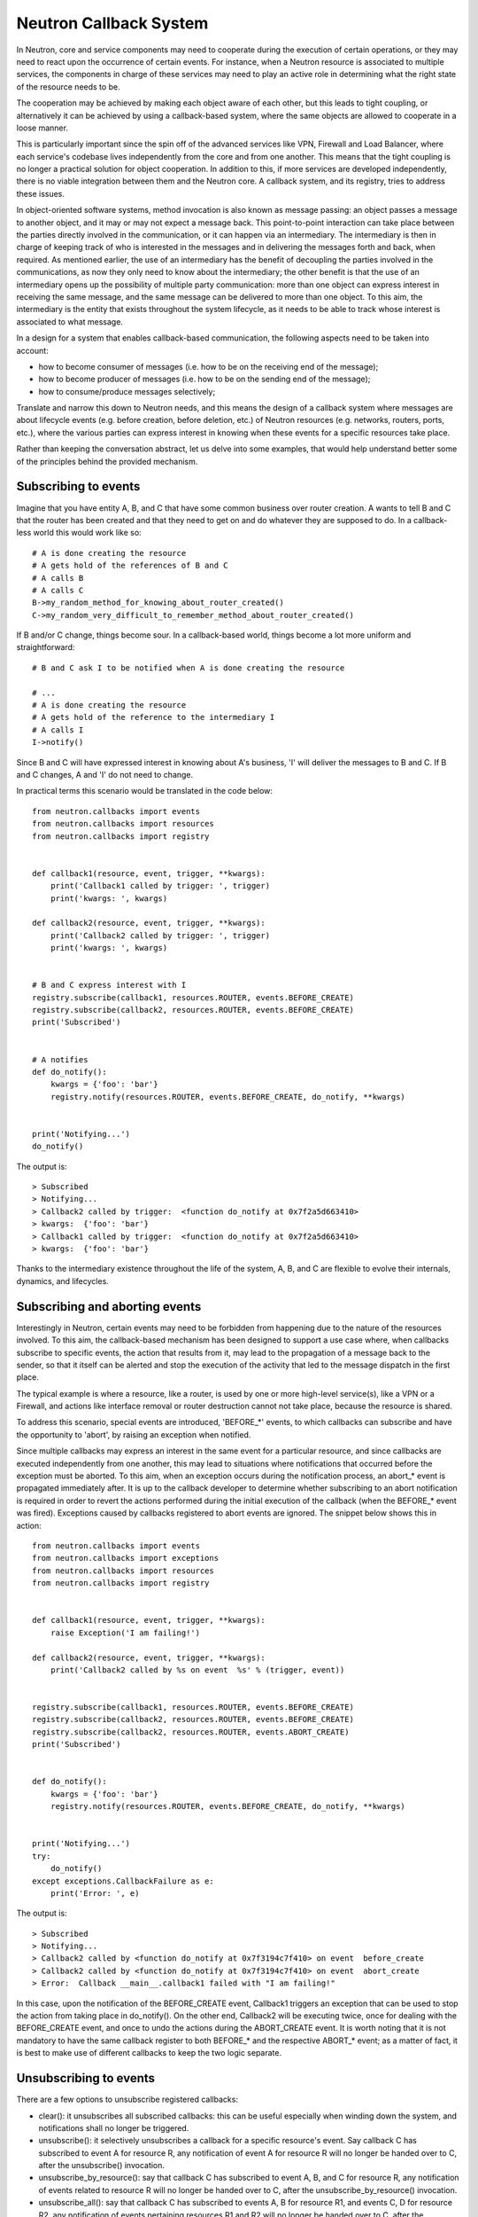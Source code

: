 ..
      Licensed under the Apache License, Version 2.0 (the "License"); you may
      not use this file except in compliance with the License. You may obtain
      a copy of the License at

          http://www.apache.org/licenses/LICENSE-2.0

      Unless required by applicable law or agreed to in writing, software
      distributed under the License is distributed on an "AS IS" BASIS, WITHOUT
      WARRANTIES OR CONDITIONS OF ANY KIND, either express or implied. See the
      License for the specific language governing permissions and limitations
      under the License.


      Convention for heading levels in Neutron devref:
      =======  Heading 0 (reserved for the title in a document)
      -------  Heading 1
      ~~~~~~~  Heading 2
      +++++++  Heading 3
      '''''''  Heading 4
      (Avoid deeper levels because they do not render well.)


Neutron Callback System
=======================

In Neutron, core and service components may need to cooperate during the
execution of certain operations, or they may need to react upon the occurrence
of certain events. For instance, when a Neutron resource is associated to
multiple services, the components in charge of these services may need to play
an active role in determining what the right state of the resource needs to be.

The cooperation may be achieved by making each object aware of each other, but
this leads to tight coupling, or alternatively it can be achieved by using a
callback-based system, where the same objects are allowed to cooperate in a
loose manner.

This is particularly important since the spin off of the advanced services like
VPN, Firewall and Load Balancer, where each service's codebase lives independently
from the core and from one another. This means that the tight coupling is no longer
a practical solution for object cooperation. In addition to this, if more services
are developed independently, there is no viable integration between them and the
Neutron core. A callback system, and its registry, tries to address these issues.

In object-oriented software systems, method invocation is also known as message
passing: an object passes a message to another object, and it may or may not expect
a message back. This point-to-point interaction can take place between the parties
directly involved in the communication, or it can happen via an intermediary. The
intermediary is then in charge of keeping track of who is interested in the messages
and in delivering the messages forth and back, when required. As mentioned earlier,
the use of an intermediary has the benefit of decoupling the parties involved
in the communications, as now they only need to know about the intermediary; the
other benefit is that the use of an intermediary opens up the possibility of
multiple party communication: more than one object can express interest in
receiving the same message, and the same message can be delivered to more than
one object. To this aim, the intermediary is the entity that exists throughout
the system lifecycle, as it needs to be able to track whose interest is associated
to what message.

In a design for a system that enables callback-based communication, the following
aspects need to be taken into account:

* how to become consumer of messages (i.e. how to be on the receiving end of the message);
* how to become producer of messages (i.e. how to be on the sending end of the message);
* how to consume/produce messages selectively;

Translate and narrow this down to Neutron needs, and this means the design of a callback
system where messages are about lifecycle events (e.g. before creation, before
deletion, etc.) of Neutron resources (e.g. networks, routers, ports, etc.), where the
various parties can express interest in knowing when these events for a specific
resources take place.

Rather than keeping the conversation abstract, let us delve into some examples, that would
help understand better some of the principles behind the provided mechanism.


Subscribing to events
---------------------

Imagine that you have entity A, B, and C that have some common business over router creation.
A wants to tell B and C that the router has been created and that they need to get on and
do whatever they are supposed to do. In a callback-less world this would work like so:

::

  # A is done creating the resource
  # A gets hold of the references of B and C
  # A calls B
  # A calls C
  B->my_random_method_for_knowing_about_router_created()
  C->my_random_very_difficult_to_remember_method_about_router_created()

If B and/or C change, things become sour. In a callback-based world, things become a lot
more uniform and straightforward:

::

  # B and C ask I to be notified when A is done creating the resource

  # ...
  # A is done creating the resource
  # A gets hold of the reference to the intermediary I
  # A calls I
  I->notify()

Since B and C will have expressed interest in knowing about A's business, 'I' will
deliver the messages to B and C. If B and C changes, A and 'I' do not need to change.

In practical terms this scenario would be translated in the code below:

::

  from neutron.callbacks import events
  from neutron.callbacks import resources
  from neutron.callbacks import registry


  def callback1(resource, event, trigger, **kwargs):
      print('Callback1 called by trigger: ', trigger)
      print('kwargs: ', kwargs)

  def callback2(resource, event, trigger, **kwargs):
      print('Callback2 called by trigger: ', trigger)
      print('kwargs: ', kwargs)


  # B and C express interest with I
  registry.subscribe(callback1, resources.ROUTER, events.BEFORE_CREATE)
  registry.subscribe(callback2, resources.ROUTER, events.BEFORE_CREATE)
  print('Subscribed')


  # A notifies
  def do_notify():
      kwargs = {'foo': 'bar'}
      registry.notify(resources.ROUTER, events.BEFORE_CREATE, do_notify, **kwargs)


  print('Notifying...')
  do_notify()


The output is:

::

  > Subscribed
  > Notifying...
  > Callback2 called by trigger:  <function do_notify at 0x7f2a5d663410>
  > kwargs:  {'foo': 'bar'}
  > Callback1 called by trigger:  <function do_notify at 0x7f2a5d663410>
  > kwargs:  {'foo': 'bar'}

Thanks to the intermediary existence throughout the life of the system, A, B, and C
are flexible to evolve their internals, dynamics, and lifecycles.


Subscribing and aborting events
-------------------------------

Interestingly in Neutron, certain events may need to be forbidden from happening due to the
nature of the resources involved. To this aim, the callback-based mechanism has been designed
to support a use case where, when callbacks subscribe to specific events, the action that
results from it, may lead to the propagation of a message back to the sender, so that it itself
can be alerted and stop the execution of the activity that led to the message dispatch in the
first place.

The typical example is where a resource, like a router, is used by one or more high-level
service(s), like a VPN or a Firewall, and actions like interface removal or router destruction
cannot not take place, because the resource is shared.

To address this scenario, special events are introduced, 'BEFORE_*' events, to which callbacks
can subscribe and have the opportunity to 'abort', by raising an exception when notified.

Since multiple callbacks may express an interest in the same event for a particular resource,
and since callbacks are executed independently from one another, this may lead to situations
where notifications that occurred before the exception must be aborted. To this aim, when an
exception occurs during the notification process, an abort_* event is propagated immediately
after. It is up to the callback developer to determine whether subscribing to an abort
notification is required in order to revert the actions performed during the initial execution
of the callback (when the BEFORE_* event was fired). Exceptions caused by callbacks registered
to abort events are ignored. The snippet below shows this in action:

::

  from neutron.callbacks import events
  from neutron.callbacks import exceptions
  from neutron.callbacks import resources
  from neutron.callbacks import registry


  def callback1(resource, event, trigger, **kwargs):
      raise Exception('I am failing!')

  def callback2(resource, event, trigger, **kwargs):
      print('Callback2 called by %s on event  %s' % (trigger, event))


  registry.subscribe(callback1, resources.ROUTER, events.BEFORE_CREATE)
  registry.subscribe(callback2, resources.ROUTER, events.BEFORE_CREATE)
  registry.subscribe(callback2, resources.ROUTER, events.ABORT_CREATE)
  print('Subscribed')


  def do_notify():
      kwargs = {'foo': 'bar'}
      registry.notify(resources.ROUTER, events.BEFORE_CREATE, do_notify, **kwargs)


  print('Notifying...')
  try:
      do_notify()
  except exceptions.CallbackFailure as e:
      print('Error: ', e)

The output is:

::

  > Subscribed
  > Notifying...
  > Callback2 called by <function do_notify at 0x7f3194c7f410> on event  before_create
  > Callback2 called by <function do_notify at 0x7f3194c7f410> on event  abort_create
  > Error:  Callback __main__.callback1 failed with "I am failing!"

In this case, upon the notification of the BEFORE_CREATE event, Callback1 triggers an exception
that can be used to stop the action from taking place in do_notify(). On the other end, Callback2
will be executing twice, once for dealing with the BEFORE_CREATE event, and once to undo the
actions during the ABORT_CREATE event. It is worth noting that it is not mandatory to have
the same callback register to both BEFORE_* and the respective ABORT_* event; as a matter of
fact, it is best to make use of different callbacks to keep the two logic separate.


Unsubscribing to events
-----------------------

There are a few options to unsubscribe registered callbacks:

* clear(): it unsubscribes all subscribed callbacks: this can be useful especially when
  winding down the system, and notifications shall no longer be triggered.
* unsubscribe(): it selectively unsubscribes a callback for a specific resource's event.
  Say callback C has subscribed to event A for resource R, any notification of event A
  for resource R will no longer be handed over to C, after the unsubscribe() invocation.
* unsubscribe_by_resource(): say that callback C has subscribed to event A, B, and C for
  resource R, any notification of events related to resource R will no longer be handed
  over to C, after the unsubscribe_by_resource() invocation.
* unsubscribe_all(): say that callback C has subscribed to events A, B for resource R1,
  and events C, D for resource R2, any notification of events pertaining resources R1 and
  R2 will no longer be handed over to C, after the unsubscribe_all() invocation.

The snippet below shows these concepts in action:

::

  from neutron.callbacks import events
  from neutron.callbacks import exceptions
  from neutron.callbacks import resources
  from neutron.callbacks import registry


  def callback1(resource, event, trigger, **kwargs):
      print('Callback1 called by %s on event %s for resource %s' % (trigger, event, resource))


  def callback2(resource, event, trigger, **kwargs):
      print('Callback2 called by %s on event %s for resource %s' % (trigger, event, resource))


  registry.subscribe(callback1, resources.ROUTER, events.BEFORE_READ)
  registry.subscribe(callback1, resources.ROUTER, events.BEFORE_CREATE)
  registry.subscribe(callback1, resources.ROUTER, events.AFTER_DELETE)
  registry.subscribe(callback1, resources.PORT, events.BEFORE_UPDATE)
  registry.subscribe(callback2, resources.ROUTER_GATEWAY, events.BEFORE_UPDATE)
  print('Subscribed')


  def do_notify():
      print('Notifying...')
      kwargs = {'foo': 'bar'}
      registry.notify(resources.ROUTER, events.BEFORE_READ, do_notify, **kwargs)
      registry.notify(resources.ROUTER, events.BEFORE_CREATE, do_notify, **kwargs)
      registry.notify(resources.ROUTER, events.AFTER_DELETE, do_notify, **kwargs)
      registry.notify(resources.PORT, events.BEFORE_UPDATE, do_notify, **kwargs)
      registry.notify(resources.ROUTER_GATEWAY, events.BEFORE_UPDATE, do_notify, **kwargs)


  do_notify()
  registry.unsubscribe(callback1, resources.ROUTER, events.BEFORE_READ)
  do_notify()
  registry.unsubscribe_by_resource(callback1, resources.PORT)
  do_notify()
  registry.unsubscribe_all(callback1)
  do_notify()
  registry.clear()
  do_notify()

The output is:

::

  Subscribed
  Notifying...
  Callback1 called by <function do_notify at 0x7f062c8f67d0> on event before_read for resource router
  Callback1 called by <function do_notify at 0x7f062c8f67d0> on event before_create for resource router
  Callback1 called by <function do_notify at 0x7f062c8f67d0> on event after_delete for resource router
  Callback1 called by <function do_notify at 0x7f062c8f67d0> on event before_update for resource port
  Callback2 called by <function do_notify at 0x7f062c8f67d0> on event before_update for resource router_gateway
  Notifying...
  Callback1 called by <function do_notify at 0x7f062c8f67d0> on event before_create for resource router
  Callback1 called by <function do_notify at 0x7f062c8f67d0> on event after_delete for resource router
  Callback1 called by <function do_notify at 0x7f062c8f67d0> on event before_update for resource port
  Callback2 called by <function do_notify at 0x7f062c8f67d0> on event before_update for resource router_gateway
  Notifying...
  Callback1 called by <function do_notify at 0x7f062c8f67d0> on event before_create for resource router
  Callback1 called by <function do_notify at 0x7f062c8f67d0> on event after_delete for resource router
  Callback2 called by <function do_notify at 0x7f062c8f67d0> on event before_update for resource router_gateway
  Notifying...
  Callback2 called by <function do_notify at 0x7f062c8f67d0> on event before_update for resource router_gateway
  Notifying...


FAQ
---

Can I use the callbacks registry to subscribe and notify non-core resources and events?

   Short answer is yes. The callbacks module defines literals for what are considered core Neutron
   resources and events. However, the ability to subscribe/notify is not limited to these as you
   can use your own defined resources and/or events. Just make sure you use string literals, as
   typos are common, and the registry does not provide any runtime validation. Therefore, make
   sure you test your code!

What is the relationship between Callbacks and Taskflow?

   There is no overlap between Callbacks and Taskflow or mutual exclusion; as matter of fact they
   can be combined; You could have a callback that goes on and trigger a taskflow. It is a nice
   way of separating implementation from abstraction, because you can keep the callback in place
   and change Taskflow with something else.

Is there any ordering guarantee during notifications?

  No, the ordering in which callbacks are notified is completely arbitrary by design: callbacks
  should know nothing about each other, and ordering should not matter; a callback will always be
  notified and its outcome should always be the same regardless as to in which order is it
  notified. Priorities can be a future extension, if a use case arises that require enforced
  ordering.

How is the the notifying object expected to interact with the subscribing objects?

  The ``notify`` method implements a one-way communication paradigm: the notifier sends a message
  without expecting a response back (in other words it fires and forget). However, due to the nature
  of Python, the payload can be mutated by the subscribing objects, and this can lead to unexpected
  behavior of your code, if you assume that this is the intentional design. Bear in mind, that
  passing-by-value using deepcopy was not chosen for efficiency reasons. Having said that, if you
  intend for the notifier object to expect a response, then the notifier itself would need to act
  as a subscriber.

Is the registry thread-safe?

  Short answer is no: it is not safe to make mutations while callbacks are being called (more
  details as to why can be found `here <https://hg.python.org/releasing/2.7.9/file/753a8f457ddc/Objects/dictobject.c#l937>`_).
  A mutation could happen if a 'subscribe'/'unsubscribe' operation interleaves with the execution
  of the notify loop. Albeit there is a possibility that things may end up in a bad state, the
  registry works correctly under the assumption that subscriptions happen at the very beginning
  of the life of the process and that the unsubscriptions (if any) take place at the very end.
  In this case, chances that things do go badly may be pretty slim. Making the registry
  thread-safe will be considered as a future improvement.

What kind of function can be a callback?

  Anything you fancy: lambdas, 'closures', class, object or module methods. For instance:

::

  from neutron.callbacks import events
  from neutron.callbacks import resources
  from neutron.callbacks import registry


  def callback1(resource, event, trigger, **kwargs):
      print('module callback')


  class MyCallback(object):

      def callback2(self, resource, event, trigger, **kwargs):
          print('object callback')

      @classmethod
      def callback3(cls, resource, event, trigger, **kwargs):
          print('class callback')


  c = MyCallback()
  registry.subscribe(callback1, resources.ROUTER, events.BEFORE_CREATE)
  registry.subscribe(c.callback2, resources.ROUTER, events.BEFORE_CREATE)
  registry.subscribe(MyCallback.callback3, resources.ROUTER, events.BEFORE_CREATE)

  def do_notify():
      def nested_subscribe(resource, event, trigger, **kwargs):
          print('nested callback')

      registry.subscribe(nested_subscribe, resources.ROUTER, events.BEFORE_CREATE)

      kwargs = {'foo': 'bar'}
      registry.notify(resources.ROUTER, events.BEFORE_CREATE, do_notify, **kwargs)


  print('Notifying...')
  do_notify()

And the output is going to be:

::

  Notifying...
  module callback
  object callback
  class callback
  nested callback
